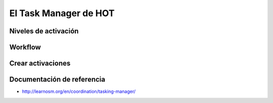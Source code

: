 .. _taskmanager:

======================
El Task Manager de HOT
======================

Niveles de activación
=====================

.. Hablar de prioridad nivel de cartografía etc

Workflow
========

.. Hablar de los estados de una tarea

Crear activaciones
==================

.. Cuando ocurre un evento ¿como solicito una activación?


Documentación de referencia
===========================

* http://learnosm.org/en/coordination/tasking-manager/

